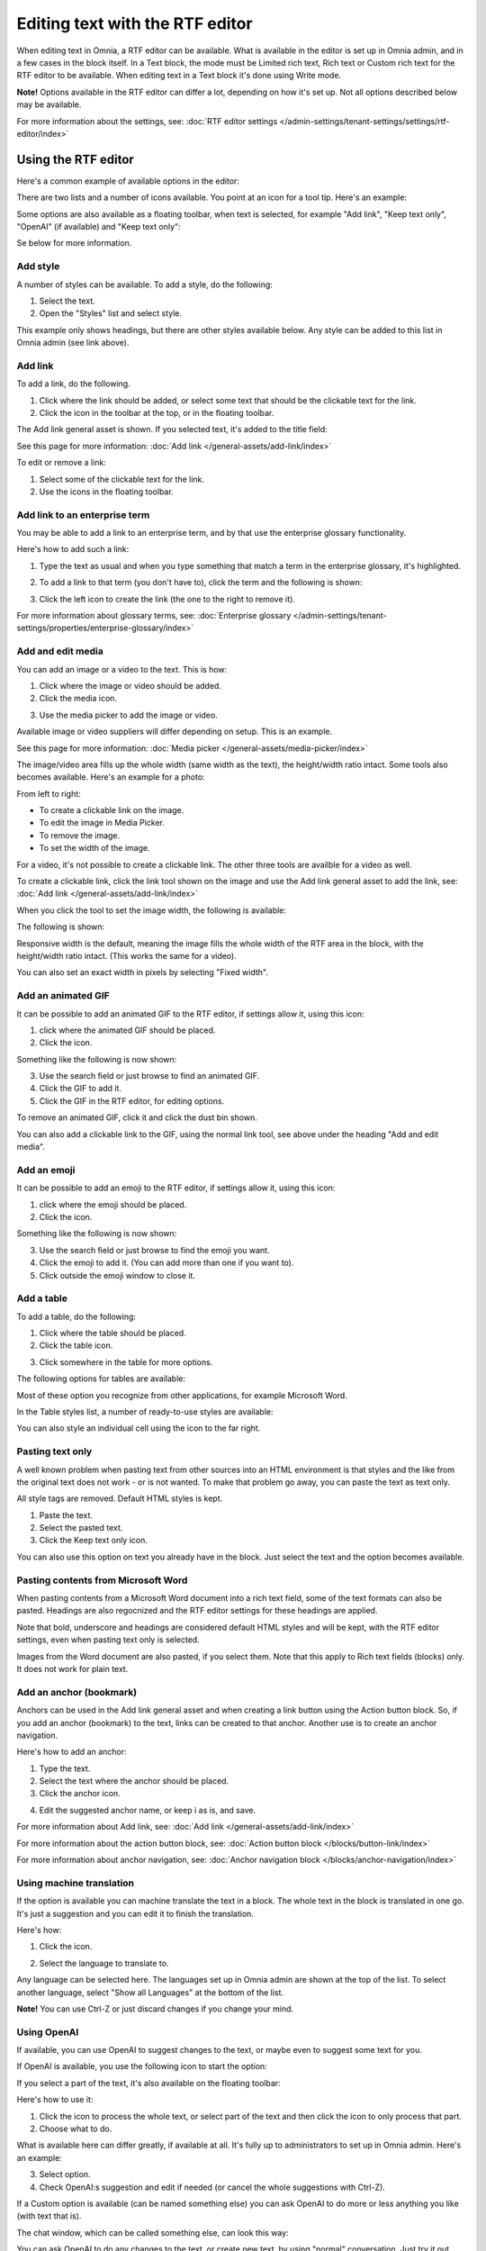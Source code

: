 Editing text with the RTF editor
=====================================

When editing text in Omnia, a RTF editor can be available. What is available in the editor is set up in Omnia admin, and in a few cases in the block itself. In a Text block, the mode must be Limited rich text, Rich text or Custom rich text for the RTF editor to be available. When editing text in a Text block it's done using Write mode.

**Note!** Options available in the RTF editor can differ a lot, depending on how it's set up. Not all options described below may be available.

For more information about the settings, see: :doc:`RTF editor settings </admin-settings/tenant-settings/settings/rtf-editor/index>`

Using the RTF editor
**********************
Here's a common example of available options in the editor:

.. image:: rtf-editor-all-options-76.png

There are two lists and a number of icons available. You point at an icon for a tool tip. Here's an example:

.. image:: rtf-editor-all-tooltip-76.png

Some options are also available as a floating toolbar, when text is selected, for example "Add link", "Keep text only", "OpenAI" (if available) and "Keep text only":

.. image:: rtf-editor-all-floating-76.png

Se below for more information.

Add style
---------------
A number of styles can be available. To add a style, do the following:

1. Select the text.
2. Open the "Styles" list and select style.

.. image:: rtf-editor-all-style-76.png

This example only shows headings, but there are other styles available below. Any style can be added to this list in Omnia admin (see link above).

Add link
----------
To add a link, do the following.

1. Click where the link should be added, or select some text that should be the clickable text for the link.
2. Click the icon in the toolbar at the top, or in the floating toolbar.

.. image:: rtf-editor-all-link-76.png

The Add link general asset is shown. If you selected text, it's added to the title field:

.. image:: rtf-editor-all-link-title-76.png

See this page for more information: :doc:`Add link </general-assets/add-link/index>`

To edit or remove a link:

1. Select some of the clickable text for the link.
2. Use the icons in the floating toolbar.

Add link to an enterprise term
-------------------------------
You may be able to add a link to an enterprise term, and by that use the enterprise glossary functionality.

Here's how to add such a link:

1. Type the text as usual and when you type something that match a term in the enterprise glossary, it's highlighted.

.. image:: rtf-editor-glossary-aware-highlight-76.png

2. To add a link to that term (you don't have to), click the term and the following is shown:

.. image:: rtf-editor-glossary-aware-highlight-icons-76.png

3. Click the left icon to create the link (the one to the right to remove it).

For more information about glossary terms, see: :doc:`Enterprise glossary </admin-settings/tenant-settings/properties/enterprise-glossary/index>`

Add and edit media
--------------------
You can add an image or a video to the text. This is how:

1. Click where the image or video should be added.
2. Click the media icon.

.. image:: rtf-add-image-76.png

3. Use the media picker to add the image or video.

.. image:: rtf-add-image-media-picker-76.png

Available image or video suppliers will differ depending on setup. This is an example.

See this page for more information: :doc:`Media picker </general-assets/media-picker/index>`

The image/video area fills up the whole width (same width as the text), the height/width ratio intact. Some tools also becomes available. Here's an example for a photo:

.. image:: what-the-heck-76.png

From left to right:

+ To create a clickable link on the image.
+ To edit the image in Media Picker.
+ To remove the image.
+ To set the width of the image.

For a video, it's not possible to create a clickable link. The other three tools are availble for a video as well.

To create a clickable link, click the link tool shown on the image and use the Add link general asset to add the link, see: :doc:`Add link </general-assets/add-link/index>`

When you click the tool to set the image width, the following is available:

.. image:: rtf-add-image-tools-width-1-76.png

The following is shown:

.. image:: rtf-add-image-tools-width-2-76.png

Responsive width is the default, meaning the image fills the whole width of the RTF area in the block, with the height/width ratio intact. (This works the same for a video).

You can also set an exact width in pixels by selecting "Fixed width". 

Add an animated GIF
---------------------
It can be possible to add an animated GIF to the RTF editor, if settings allow it, using this icon:

.. image:: rtf-animated-gif-icon-76.png

1. click where the animated GIF should be placed.
2. Click the icon.

Something like the following is now shown:

.. image:: rtf-animated-gif-select-76.png

3. Use the search field or just browse to find an animated GIF.
4. Click the GIF to add it.
5. Click the GIF in the RTF editor, for editing options.

To remove an animated GIF, click it and click the dust bin shown.

You can also add a clickable link to the GIF, using the normal link tool, see above under the heading "Add and edit media". 

Add an emoji
---------------------
It can be possible to add an emoji to the RTF editor, if settings allow it, using this icon:

.. image:: rtf-emoticon-icon-76.png

1. click where the emoji should be placed.
2. Click the icon.

Something like the following is now shown:

.. image:: rtf-emoticon-select-76.png

3. Use the search field or just browse to find the emoji you want.
4. Click the emoji to add it. (You can add more than one if you want to).
5. Click outside the emoji window to close it.

Add a table
------------
To add a table, do the following:

1. Click where the table should be placed.
2. Click the table icon.

.. image:: rtf-editor-table-76.png

3. Click somewhere in the table for more options.

The following options for tables are available:

.. image:: rtf-editor-table-edits-76.png

Most of these option you recognize from other applications, for example Microsoft Word.

In the Table styles list, a number of ready-to-use styles are available:

.. image:: rtf-editor-table-edits-table-styles-76.png

You can also style an individual cell using the icon to the far right.

.. image:: rtf-editor-table-edits-cell-style-76.png

Pasting text only
-------------------
A well known problem when pasting text from other sources into an HTML environment is that styles and the like from the original text does not work - or is not wanted. To make that problem go away, you can paste the text as text only.

All style tags are removed. Default HTML styles is kept.

1. Paste the text.
2. Select the pasted text.
3. Click the Keep text only icon.

.. image:: rtf-editor-test-only-76.png

You can also use this option on text you already have in the block. Just select the text and the option becomes available.

Pasting contents from Microsoft Word
-------------------------------------
When pasting contents from a Microsoft Word document into a rich text field, some of the text formats can also be pasted. Headings are also regocnized and the RTF editor settings for these headings are applied. 

Note that bold, underscore and headings are considered default HTML styles and will be kept, with the RTF editor settings, even when pasting text only is selected.

Images from the Word document are also pasted, if you select them. Note that this apply to Rich text fields (blocks) only. It does not work for plain text.

Add an anchor (bookmark)
---------------------------
Anchors can be used in the Add link general asset and when creating a link button using the Action button block. So, if you add an anchor (bookmark) to the text, links can be created to that anchor. Another use is to create an anchor navigation.

Here's how to add an anchor:

1. Type the text.
2. Select the text where the anchor should be placed.
3. Click the anchor icon.

.. image:: anchor-icon-76.png

4. Edit the suggested anchor name, or keep i as is, and save.

.. image:: anchor-name-76.png

For more information about Add link, see: :doc:`Add link </general-assets/add-link/index>`

For more information about the action button block, see: :doc:`Action button block </blocks/button-link/index>`

For more information about anchor navigation, see: :doc:`Anchor navigation block </blocks/anchor-navigation/index>` 

Using machine translation
---------------------------
If the option is available you can machine translate the text in a block. The whole text in the block is translated in one go. It's just a suggestion and you can edit it to finish the translation. 

Here's how:

1. Click the icon.

.. image:: rtf-editor-machine-translation-76.png

2. Select the language to translate to.

.. image:: machine-translation-select-language-76.png

Any language can be selected here. The languages set up in Omnia admin are shown at the top of the list. To select another language, select "Show all Languages" at the bottom of the list.

.. image:: machine-translation-select-language-all-76.png

**Note!** You can use Ctrl-Z or just discard changes if you change your mind.

Using OpenAI
-----------------
If available, you can use OpenAI to suggest changes to the text, or maybe even to suggest some text for you.

If OpenAI is available, you use the following icon to start the option:

.. image:: openai-icon-76.png

If you select a part of the text, it's also available on the floating toolbar:

.. image:: openai-icon-floating-76.png

Here's how to use it:

1. Click the icon to process the whole text, or select part of the text and then click the icon to only process that part.
2. Choose what to do.

What is available here can differ greatly, if available at all. It's fully up to administrators to set up in Omnia admin. Here's an example:

.. image:: openai-options-76.png

3. Select option.
4. Check OpenAI:s suggestion and edit if needed (or cancel the whole suggestions with Ctrl-Z).

If a Custom option is available (can be named something else) you can ask OpenAI to do more or less anything you like (with text that is).

The chat window, which can be called something else, can look this way:

.. image:: openai-chat-76.png

You can ask OpenAI to do any changes to the text, or create new text, by using "normal" conversation. Just try it out, what will be saved is totally up to you.

In this example the author wanted to write some text about how relaxing fishing can be and wanted some suggestions. 

.. image:: openai-chat-example-76.png

The author then copied bits and pieces of the text en edited it to the description he or she wanted.

HTML
------
If it's available, you can work with the HTML code, if you know how. When you click the icon a separate window is opened, where you do your HTML work.

.. image:: rtf-editor-html-76.png

The window where you can edit the HTML code can look something like this:

.. image:: rtf-editor-edit-html-76.png

Just save when you're done and you will be returned to the RTF editor.


